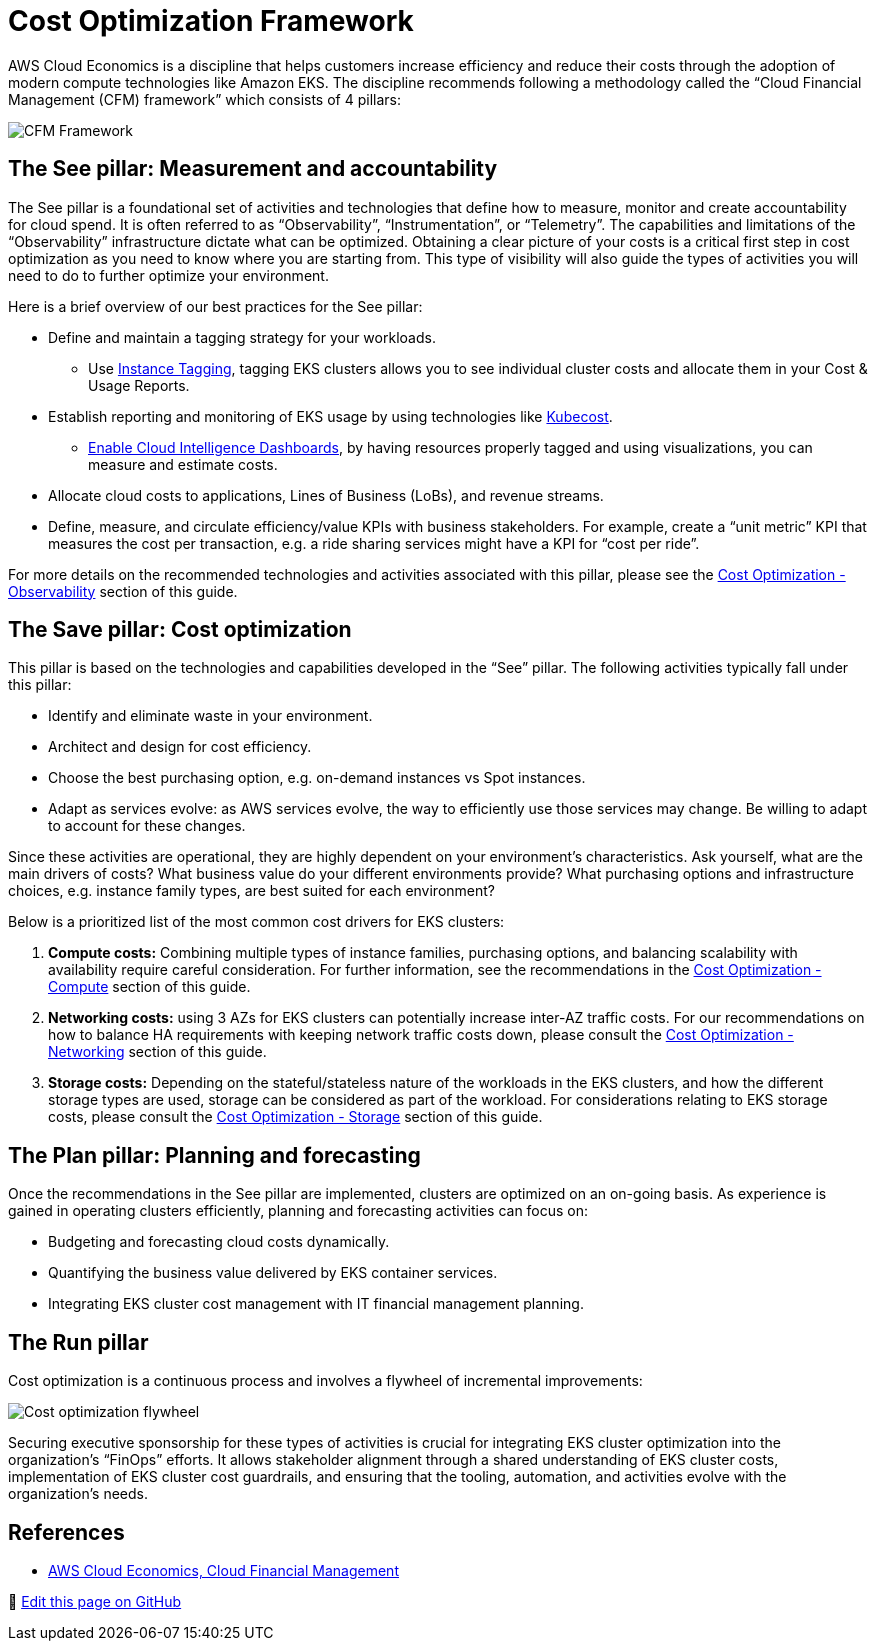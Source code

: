 [."topic"]
[#cost-opt-framework]
= Cost Optimization Framework
:info_doctype: section
:info_titleabbrev: Framework
:imagesdir: images/

AWS Cloud Economics is a discipline that helps customers increase efficiency and reduce their costs through the adoption of modern compute technologies like Amazon EKS. The discipline recommends following a methodology called the "`Cloud Financial Management (CFM) framework`" which consists of 4 pillars:

image::cfm_framework.png[CFM Framework]

== The See pillar: Measurement and accountability

The See pillar is a foundational set of activities and technologies that define how to measure, monitor and create accountability for cloud spend. It is often referred to as "`Observability`", "`Instrumentation`", or "`Telemetry`". The capabilities and limitations of the "`Observability`" infrastructure dictate what can be optimized. Obtaining a clear picture of your costs is a critical first step in cost optimization as you need to know where you are starting from. This type of visibility will also guide the types of activities you will need to do to further optimize your environment.

Here is a brief overview of our best practices for the See pillar:

* Define and maintain a tagging strategy for your workloads.
 ** Use https://docs.aws.amazon.com/eks/latest/userguide/eks-using-tags.html#tag-resources-for-billing[Instance Tagging], tagging EKS clusters allows you to see individual cluster costs and allocate them in your Cost & Usage Reports.
* Establish reporting and monitoring of EKS usage by using technologies like https://docs.kubecost.com/install-and-configure/install/provider-installations/aws-eks-cost-monitoring[Kubecost].
 ** https://wellarchitectedlabs.com/cost/200_labs/200_enterprise_dashboards/[Enable Cloud Intelligence Dashboards], by having resources properly tagged and using visualizations, you can measure and estimate costs.
* Allocate cloud costs to applications, Lines of Business (LoBs), and revenue streams.
* Define, measure, and circulate efficiency/value KPIs with business stakeholders. For example, create a "`unit metric`" KPI that measures the cost per transaction, e.g. a ride sharing services might have a KPI for "`cost per ride`".

For more details on the recommended technologies and activities associated with this pillar, please see the xref:cost-opt-observability[Cost Optimization - Observability] section of this guide.

== The Save pillar: Cost optimization

This pillar is based on the technologies and capabilities developed in the "`See`" pillar. The following activities typically fall under this pillar:

* Identify and eliminate waste in your environment.
* Architect and design for cost efficiency.
* Choose the best purchasing option, e.g. on-demand instances vs Spot instances.
* Adapt as services evolve: as AWS services evolve, the way to efficiently use those services may change. Be willing to adapt to account for these changes.

Since these activities are operational, they are highly dependent on your environment's characteristics. Ask yourself, what are the main drivers of costs? What business value do your different environments provide? What purchasing options and infrastructure choices, e.g. instance family types, are best suited for each environment?

Below is a prioritized list of the most common cost drivers for EKS clusters:

. *Compute costs:* Combining multiple types of instance families, purchasing options, and balancing scalability with availability require careful consideration. For further information, see the recommendations in the xref:cost-opt-compute[Cost Optimization - Compute] section of this guide.
. *Networking costs:* using 3 AZs for EKS clusters can potentially increase inter-AZ traffic costs. For our recommendations on how to balance HA requirements with keeping network traffic costs down, please consult the xref:cost-opt-networking[Cost Optimization - Networking] section of this guide.
. *Storage costs:* Depending on the stateful/stateless nature of the workloads in the EKS clusters, and how the different storage types are used, storage can be considered as part of the workload. For considerations relating to EKS storage costs, please consult the xref:cost-opt-storage[Cost Optimization - Storage] section of this guide.

== The Plan pillar:  Planning and forecasting

Once the recommendations in the See pillar are implemented, clusters are optimized on an on-going basis. As experience is gained in operating clusters efficiently, planning and forecasting activities can focus on:

* Budgeting and forecasting cloud costs dynamically.
* Quantifying the business value delivered by EKS container services.
* Integrating EKS cluster cost management with IT financial management planning.

== The Run pillar

Cost optimization is a continuous process and involves a flywheel of incremental improvements:

image::flywheel.png[Cost optimization flywheel]

Securing executive sponsorship for these types of activities is crucial for integrating EKS cluster optimization into the organization's "`FinOps`" efforts. It allows stakeholder alignment through a shared understanding of EKS cluster costs, implementation of EKS cluster cost guardrails, and ensuring that the tooling, automation, and activities evolve with the organization's needs.

== References

* https://aws.amazon.com/aws-cost-management/[AWS Cloud Economics, Cloud Financial Management]




📝 https://github.com/aws/aws-eks-best-practices/tree/master/latest/bpg/cost/cfm_framework.adoc[Edit this page on GitHub]
